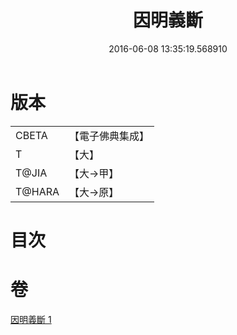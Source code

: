 #+TITLE: 因明義斷 
#+DATE: 2016-06-08 13:35:19.568910

* 版本
 |     CBETA|【電子佛典集成】|
 |         T|【大】     |
 |     T@JIA|【大→甲】   |
 |    T@HARA|【大→原】   |

* 目次

* 卷
[[file:KR6o0018_001.txt][因明義斷 1]]

